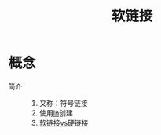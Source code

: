 :PROPERTIES:
:ID:       9f29aa0d-85f8-42b7-b16c-a0eb7e6b623e
:END:
#+title: 软链接

* 概念
- 简介 ::
  1. 又称：符号链接
  2. 使用[[id:6342374f-7c12-4a60-abf8-6c54b0b99a03][ln]]创建
  3. [[id:e1766914-06ba-41c5-96b2-16cd6b8845c3][软链接vs硬链接]]
